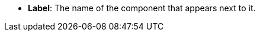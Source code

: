 //* *`Label`*: назва компонента, яка відображається поряд з ним.
* *Label*: The name of the component that appears next to it.